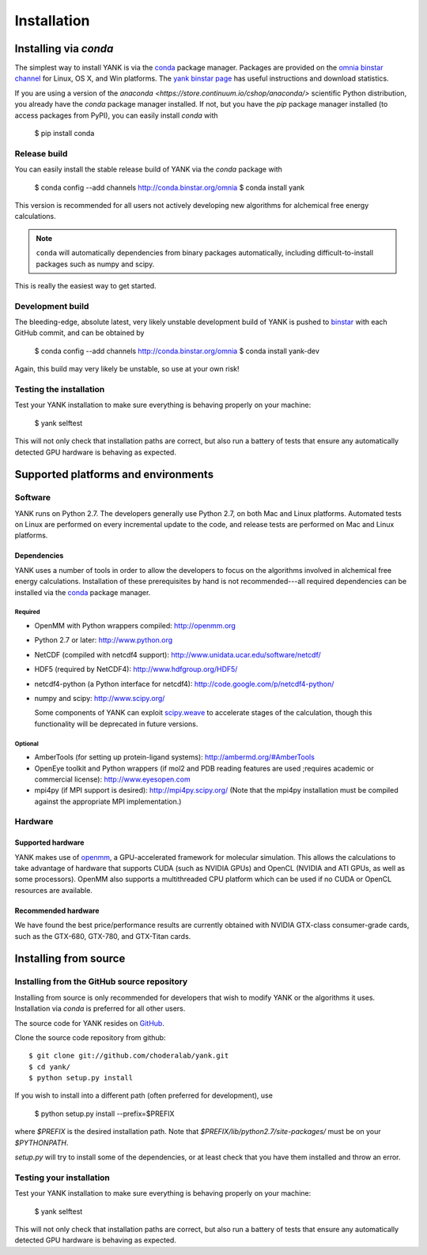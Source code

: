 .. _installation:

############
Installation
############

***********************
Installing via `conda`
***********************

The simplest way to install YANK is via the `conda <http://www.continuum.io/blog/conda>`_  package manager.
Packages are provided on the `omnia binstar channel <http://binstar.org/omnia>`_ for Linux, OS X, and Win platforms.
The `yank binstar page <https://binstar.org/omnia/yank>`_ has useful instructions and download statistics.

If you are using a version of the `anaconda <https://store.continuum.io/cshop/anaconda/>` scientific Python distribution, you already have the `conda` package manager installed.
If not, but you have the `pip` package manager installed (to access packages from PyPI), you can easily install `conda` with

  $ pip install conda

Release build
=============

You can easily install the stable release build of YANK via the `conda` package with

  $ conda config --add channels http://conda.binstar.org/omnia
  $ conda install yank

This version is recommended for all users not actively developing new algorithms for alchemical free energy calculations.

.. note:: ``conda`` will automatically dependencies from binary packages automatically, including difficult-to-install packages such as numpy and scipy.
This is really the easiest way to get started.

Development build
=================

The bleeding-edge, absolute latest, very likely unstable development build of YANK is pushed to `binstar <https://binstar.org/omnia/yank>`_ with each GitHub commit, and can be obtained by

  $ conda config --add channels http://conda.binstar.org/omnia
  $ conda install yank-dev

Again, this build may very likely be unstable, so use at your own risk!

Testing the installation
========================

Test your YANK installation to make sure everything is behaving properly on your machine:

  $ yank selftest

This will not only check that installation paths are correct, but also run a battery of tests that ensure any automatically detected GPU hardware is behaving as expected.

************************************
Supported platforms and environments
************************************

Software
========

YANK runs on Python 2.7.
The developers generally use Python 2.7, on both Mac and Linux platforms.
Automated tests on Linux are performed on every incremental update to the code, and release tests are performed on Mac and Linux platforms.

Dependencies
------------

YANK uses a number of tools in order to allow the developers to focus on the algorithms involved in alchemical free energy calculations.
Installation of these prerequisites by hand is not recommended---all required dependencies can be installed via the `conda <http://www.continuum.io/blog/conda>`_  package manager.

Required
^^^^^^^^

* OpenMM with Python wrappers compiled:
  http://openmm.org

* Python 2.7 or later:
  http://www.python.org

* NetCDF (compiled with netcdf4 support):
  http://www.unidata.ucar.edu/software/netcdf/

* HDF5 (required by NetCDF4):
  http://www.hdfgroup.org/HDF5/

* netcdf4-python (a Python interface for netcdf4):
  http://code.google.com/p/netcdf4-python/

* numpy and scipy:
  http://www.scipy.org/

  Some components of YANK can exploit `scipy.weave <http://docs.scipy.org/doc/scipy-0.14.0/reference/tutorial/weave.html>`_ to accelerate stages of the calculation, though this functionality will be deprecated in future versions.

Optional
^^^^^^^^

* AmberTools (for setting up protein-ligand systems):
  http://ambermd.org/#AmberTools

* OpenEye toolkit and Python wrappers (if mol2 and PDB reading features are used ;requires academic or commercial license):
  http://www.eyesopen.com

* mpi4py (if MPI support is desired):
  http://mpi4py.scipy.org/
  (Note that the mpi4py installation must be compiled against the appropriate MPI implementation.)

Hardware
========

Supported hardware
------------------

YANK makes use of `openmm <http://www.openmm.org>`_, a GPU-accelerated framework for molecular simulation.
This allows the calculations to take advantage of hardware that supports CUDA (such as NVIDIA GPUs) and OpenCL (NVIDIA and ATI GPUs, as well as some processors).
OpenMM also supports a multithreaded CPU platform which can be used if no CUDA or OpenCL resources are available.

Recommended hardware
--------------------

We have found the best price/performance results are currently obtained with NVIDIA GTX-class consumer-grade cards, such as the GTX-680, GTX-780, and GTX-Titan cards.

**********************
Installing from source
**********************

Installing from the GitHub source repository
============================================

Installing from source is only recommended for developers that wish to modify YANK or the algorithms it uses.
Installation via `conda` is preferred for all other users.

The source code for YANK resides on `GitHub <http://github.com/choderalab/yank>`_.

Clone the source code repository from github::

  $ git clone git://github.com/choderalab/yank.git
  $ cd yank/
  $ python setup.py install

If you wish to install into a different path (often preferred for development), use

  $ python setup.py install --prefix=$PREFIX

where `$PREFIX` is the desired installation path.
Note that `$PREFIX/lib/python2.7/site-packages/` must be on your `$PYTHONPATH`.

`setup.py` will try to install some of the dependencies, or at least check that you have them installed and throw an error.

Testing your installation
=========================

Test your YANK installation to make sure everything is behaving properly on your machine:

  $ yank selftest

This will not only check that installation paths are correct, but also run a battery of tests that ensure any automatically detected GPU hardware is behaving as expected.

